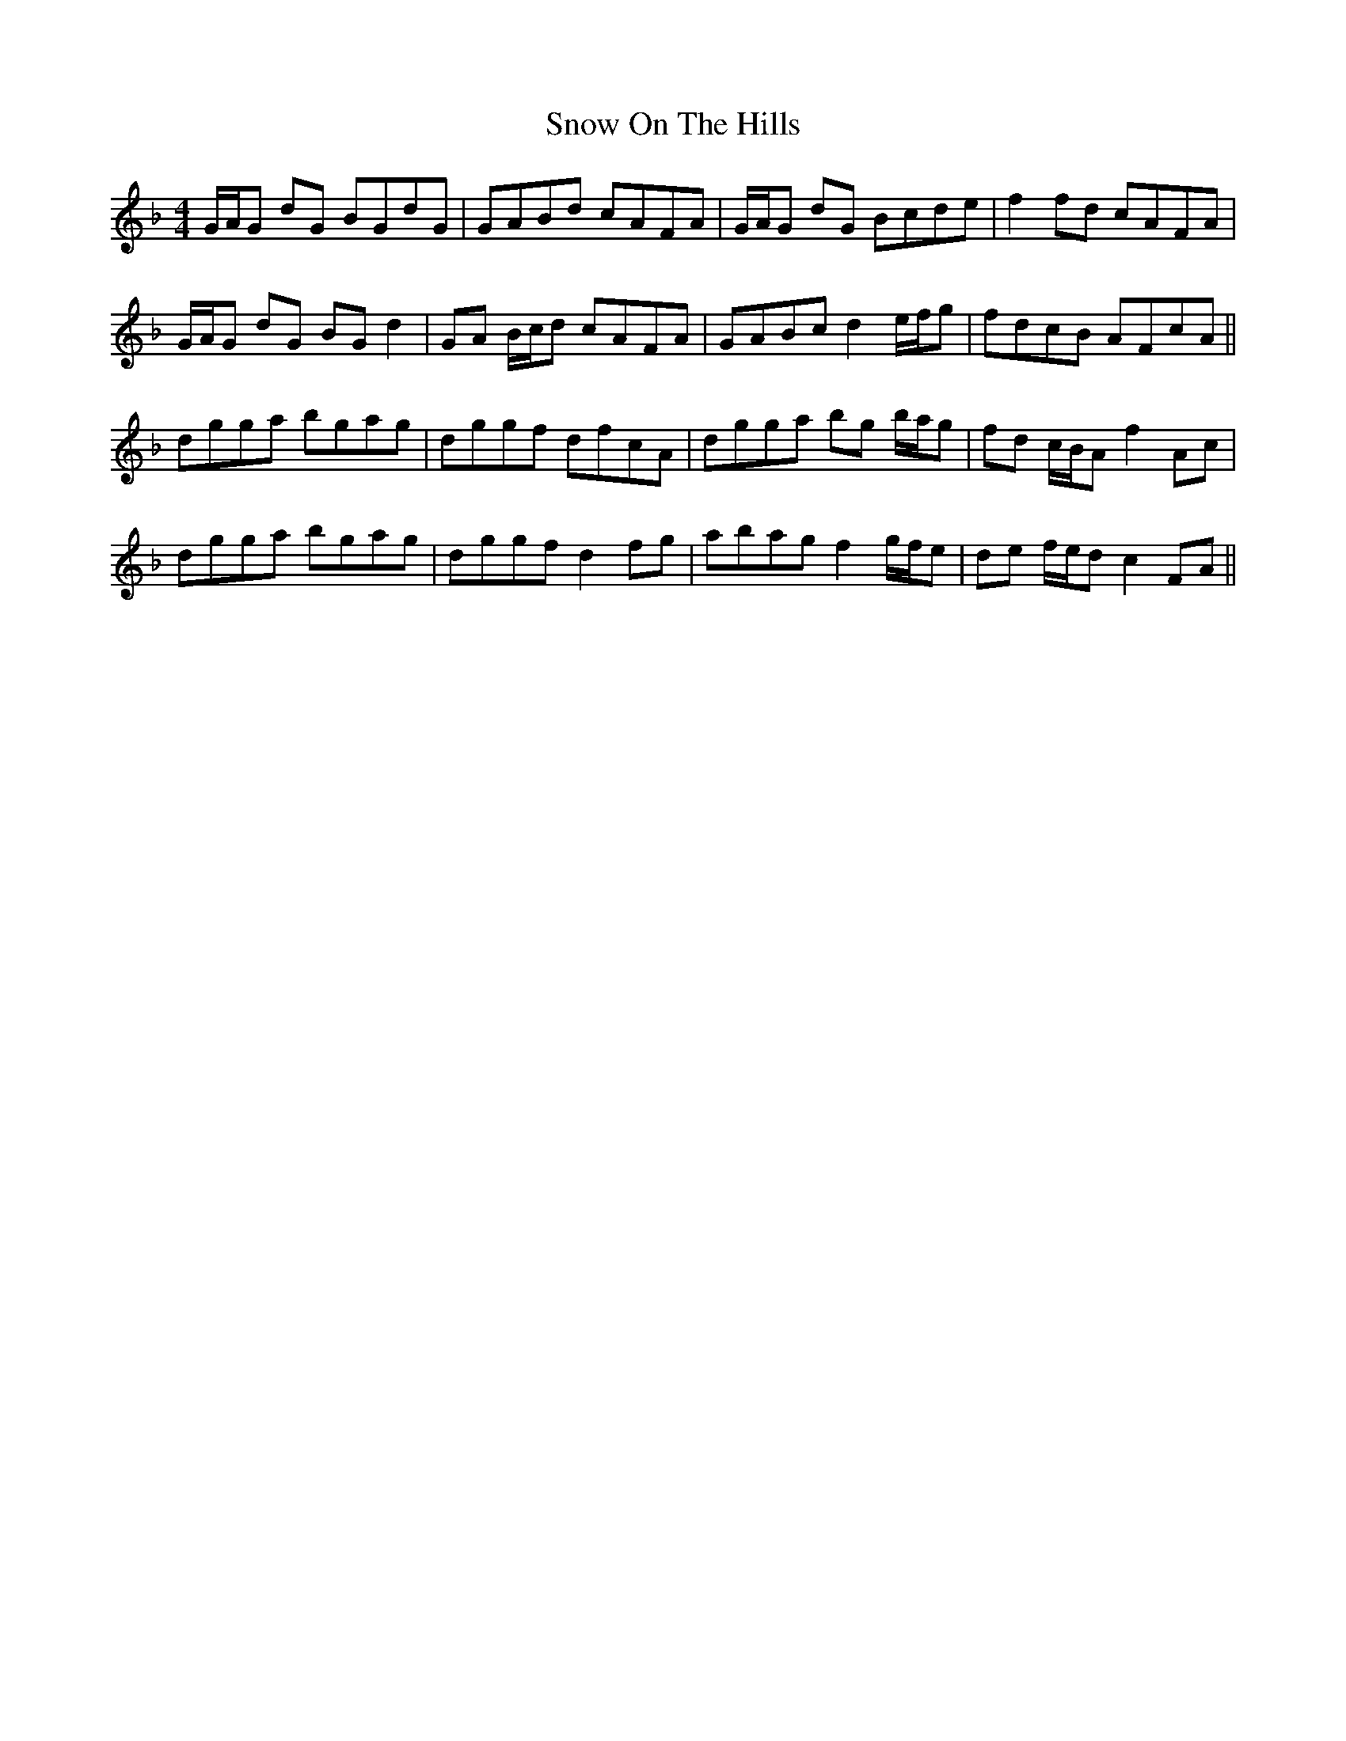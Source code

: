 X: 37642
T: Snow On The Hills
R: reel
M: 4/4
K: Gdorian
G/A/G dG BGdG|GABd cAFA|G/A/G dG Bcde|f2 fd cAFA|
G/A/G dG BG d2|GA B/c/d cAFA|GABc d2 e/f/g|fdcB AFcA||
dgga bgag|dggf dfcA|dgga bg b/a/g|fd c/B/A f2 Ac|
dgga bgag|dggf d2 fg|abag f2 g/f/e|de f/e/d c2 FA||

